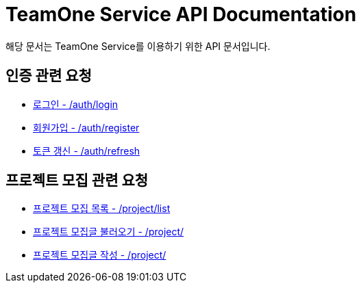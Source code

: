 = TeamOne Service API Documentation

해당 문서는 TeamOne Service를 이용하기 위한 API 문서입니다.

== 인증 관련 요청

- link:auth/login.html[로그인 - /auth/login]
- link:auth/register.html[회원가입 - /auth/register]
- link:auth/refresh.html[토큰 갱신 - /auth/refresh]

== 프로젝트 모집 관련 요청

- link:project/list.html[프로젝트 모집 목록 - /project/list]
- link:project/find.html[프로젝트 모집글 불러오기 - /project/]
- link:project/create.html[프로젝트 모집글 작성 - /project/]